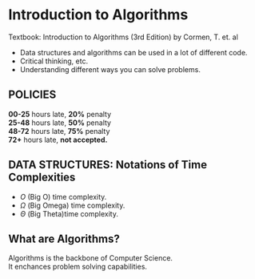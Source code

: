 
* Introduction to Algorithms

Textbook: Introduction to Algorithms (3rd Edition) by Cormen, T. et. al

- Data structures and algorithms can be used in a lot of different code.
- Critical thinking, etc.
- Understanding different ways you can solve problems.

** POLICIES
*00-25* hours late, *20%* penalty\\
*25-48* hours late, *50%* penalty\\
*48-72* hours late, *75%* penalty\\
*72+* hours late, *not accepted.*

** *DATA STRUCTURES:* Notations of Time Complexities
- $O$  (Big O) time complexity.
- $\Omega$  (Big Omega) time complexity.
- $\Theta$  (Big Theta)time complexity.


** What are Algorithms?
Algorithms is the backbone of Computer Science.\\
It enchances problem solving capabilities.
